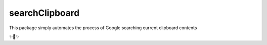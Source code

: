 searchClipboard
========================

This package simply automates the process of Google searching current clipboard contents

✨🍰✨
